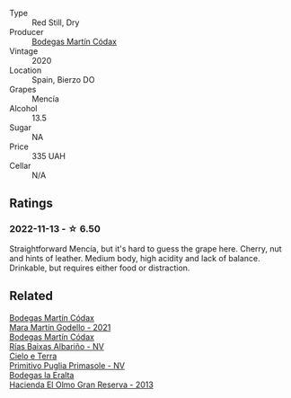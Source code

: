 #+attr_html: :class wine-main-image
[[file:/images/19/4bfbaf-82cc-4510-bcc2-2c11d615b919/2022-11-06-12-08-32-C1EFFA5C-926B-4DEF-9C13-052FCE6616C6-1-105-c@512.webp]]

- Type :: Red Still, Dry
- Producer :: [[barberry:/producers/a88d654f-9de3-48c5-9066-dcf7725c3c49][Bodegas Martín Códax]]
- Vintage :: 2020
- Location :: Spain, Bierzo DO
- Grapes :: Mencía
- Alcohol :: 13.5
- Sugar :: NA
- Price :: 335 UAH
- Cellar :: N/A

** Ratings

*** 2022-11-13 - ☆ 6.50

Straightforward Mencía, but it's hard to guess the grape here. Cherry, nut and hints of leather. Medium body, high acidity and lack of balance. Drinkable, but requires either food or distraction.

** Related

#+begin_export html
<div class="flex-container">
  <a class="flex-item flex-item-left" href="/wines/14647300-7629-45a6-a6e9-e5ba96116ccb.html">
    <img class="flex-bottle" src="/images/14/647300-7629-45a6-a6e9-e5ba96116ccb/2022-12-18-14-37-40-IMG-3883@512.webp"></img>
    <section class="h">Bodegas Martín Códax</section>
    <section class="h text-bolder">Mara Martín Godello - 2021</section>
  </a>

  <a class="flex-item flex-item-right" href="/wines/5343a20a-c19e-44fd-8bf0-1ca7cf206d97.html">
    <img class="flex-bottle" src="/images/53/43a20a-c19e-44fd-8bf0-1ca7cf206d97/2022-12-11-10-34-59-A61ACE7F-AF62-47C0-8C3E-F2FBFE922199-1-105-c@512.webp"></img>
    <section class="h">Bodegas Martín Códax</section>
    <section class="h text-bolder">Rías Baixas Albariño - NV</section>
  </a>

  <a class="flex-item flex-item-left" href="/wines/77c9050b-b263-42b6-9be5-df0cb2df52be.html">
    <img class="flex-bottle" src="/images/77/c9050b-b263-42b6-9be5-df0cb2df52be/2022-11-14-21-24-40-72FC7AE0-969B-4B02-8D70-E43DCA4D416E-1-105-c@512.webp"></img>
    <section class="h">Cielo e Terra</section>
    <section class="h text-bolder">Primitivo Puglia Primasole - NV</section>
  </a>

  <a class="flex-item flex-item-right" href="/wines/b8243b85-739b-4cc0-b4df-e564dc2cc702.html">
    <img class="flex-bottle" src="/images/b8/243b85-739b-4cc0-b4df-e564dc2cc702/2022-11-06-12-06-08-FC29DD19-C3C8-4801-BE0E-5D6412EF80C1-1-105-c@512.webp"></img>
    <section class="h">Bodegas la Eralta</section>
    <section class="h text-bolder">Hacienda El Olmo Gran Reserva - 2013</section>
  </a>

</div>
#+end_export
